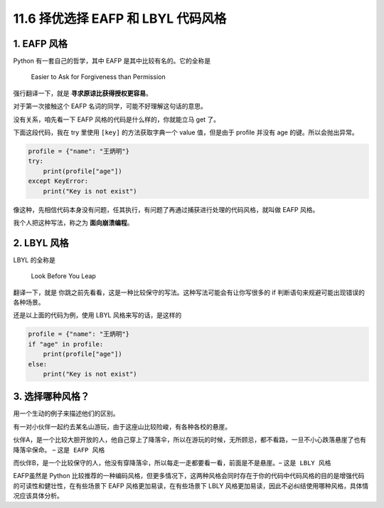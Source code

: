 11.6 择优选择 EAFP 和 LBYL 代码风格
===================================

1. EAFP 风格
------------

Python 有一套自己的哲学，其中 EAFP 是其中比较有名的。它的全称是

   Easier to Ask for Forgiveness than Permission

强行翻译一下，就是 **寻求原谅比获得授权更容易**\ 。

对于第一次接触这个 EAFP 名词的同学，可能不好理解这句话的意思。

没有关系，咱先看一下 EAFP 风格的代码是什么样的，你就能立马 get 了。

下面这段代码，我在 try 里使用 ``[key]`` 的方法获取字典一个 value
值，但是由于 profile 并没有 age 的键。所以会抛出异常。

.. code:: python

   profile = {"name": "王炳明"}
   try:
       print(profile["age"])
   except KeyError:
       print("Key is not exist")

像这种，先相信代码本身没有问题，任其执行，有问题了再通过捕获进行处理的代码风格，就叫做
EAFP 风格。

我个人把这种写法，称之为 **面向崩溃编程**\ 。

2. LBYL 风格
------------

LBYL 的全称是

   Look Before You Leap

翻译一下，就是
``你跳之前先看看``\ ，这是一种比较保守的写法。这种写法可能会有让你写很多的
if 判断语句来规避可能出现错误的各种场景。

还是以上面的代码为例，使用 LBYL 风格来写的话，是这样的

.. code:: python

   profile = {"name": "王炳明"}
   if "age" in profile:
       print(profile["age"])
   else:
       print("Key is not exist")

3. 选择哪种风格？
-----------------

用一个生动的例子来描述他们的区别。

有一对小伙伴一起约去某名山游玩，由于这座山比较险峻，有各种各校的悬崖。

伙伴A，是一个比较大胆开放的人，他自己穿上了降落伞，所以在游玩的时候，无所顾忌，都不看路，一旦不小心跌落悬崖了也有降落伞保命。
– ``这是 EAFP 风格``

而伙伴B，是一个比较保守的人，他没有穿降落伞，所以每走一走都要看一看，前面是不是悬崖。–
``这是 LBLY 风格``

EAFP虽然是 Python
比较推荐的一种编码风格，但更多情况下，这两种风格会同时存在于你的代码中代码风格的目的是增强代码的可读性和健壮性，在有些场景下
EAFP 风格更加易读，在有些场景下 LBLY
风格更加易读，因此不必纠结使用哪种风格，具体情况应该具体分析。
